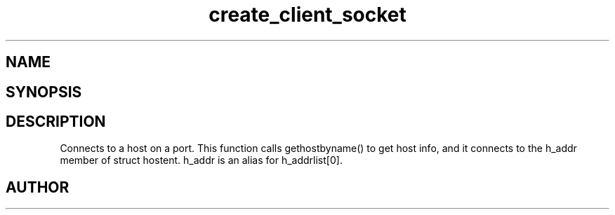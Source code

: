 .TH create_client_socket 3
.SH NAME
.Nm create_client_socket
.Nd Y
.SH SYNOPSIS
.Fd #include <meta_sock.h>
.Fo "meta_socket create_client_socket"
.Fa "const char *host"
.Fa "int port"
.Fc
.SH DESCRIPTION
.Nm
Connects to a host on a port.
This function calls gethostbyname() to get host info, and
it connects to the h_addr member of struct hostent. h_addr
is an alias for h_addrlist[0].
.SH AUTHOR
.An B. Augestad, bjorn.augestad@gmail.com
